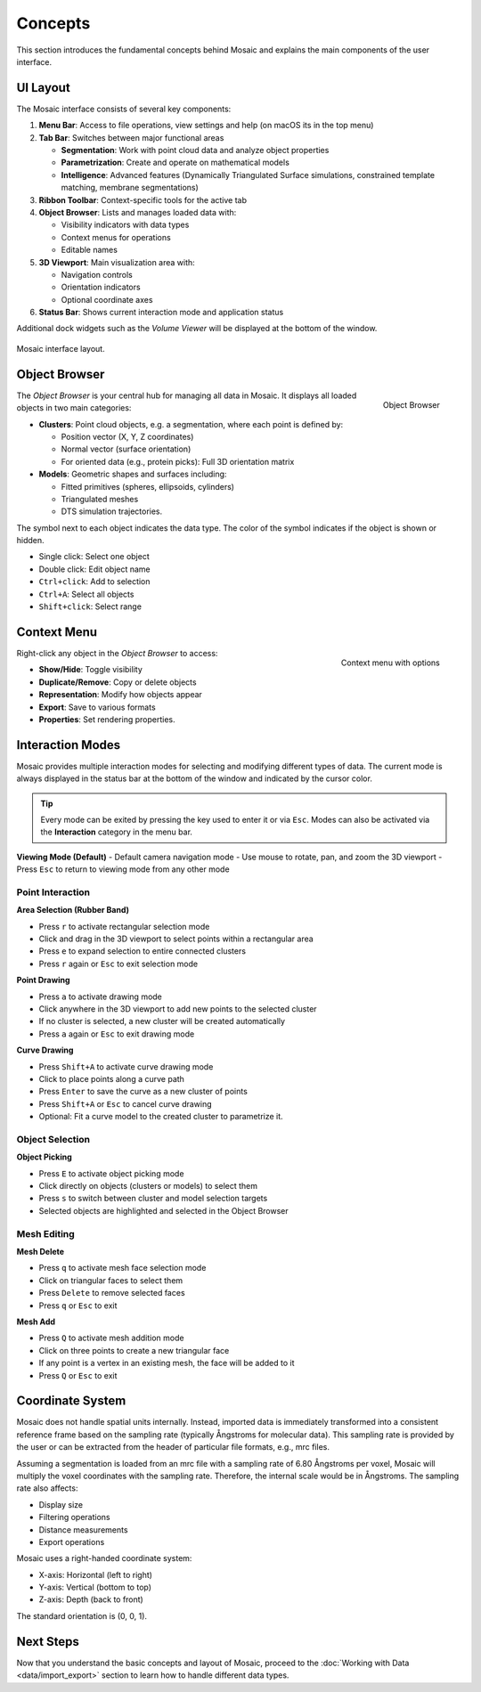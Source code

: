 ========
Concepts
========

This section introduces the fundamental concepts behind Mosaic and explains the main components of the user interface.

UI Layout
---------

The Mosaic interface consists of several key components:

1. **Menu Bar**: Access to file operations, view settings and help (on macOS its in the top menu)
2. **Tab Bar**: Switches between major functional areas

   - **Segmentation**: Work with point cloud data and analyze object properties
   - **Parametrization**: Create and operate on mathematical models
   - **Intelligence**: Advanced features (Dynamically Triangulated Surface simulations, constrained template matching, membrane segmentations)
3. **Ribbon Toolbar**: Context-specific tools for the active tab
4. **Object Browser**: Lists and manages loaded data with:

   - Visibility indicators with data types
   - Context menus for operations
   - Editable names
5. **3D Viewport**: Main visualization area with:

   - Navigation controls
   - Orientation indicators
   - Optional coordinate axes
6. **Status Bar**: Shows current interaction mode and application status

Additional dock widgets such as the *Volume Viewer* will be displayed at the bottom of the window.

.. figure:: ../../_static/tutorial/mosaic_layout.png
   :width: 100%
   :align: center

   Mosaic interface layout.

Object Browser
--------------

.. figure:: ../../_static/tutorial/mosaic_object_browser.png
   :width: 100%
   :align: right

   Object Browser

The *Object Browser* is your central hub for managing all data in Mosaic. It displays all loaded objects in two main categories:

- **Clusters**: Point cloud objects, e.g. a segmentation, where each point is defined by:

  - Position vector (X, Y, Z coordinates)
  - Normal vector (surface orientation)
  - For oriented data (e.g., protein picks): Full 3D orientation matrix

- **Models**: Geometric shapes and surfaces including:

  - Fitted primitives (spheres, ellipsoids, cylinders)
  - Triangulated meshes
  - DTS simulation trajectories.

The symbol next to each object indicates the data type. The color of the symbol indicates if the object is shown or hidden.

- Single click: Select one object
- Double click: Edit object name
- ``Ctrl+click``: Add to selection
- ``Ctrl+A``: Select all objects
- ``Shift+click``: Select range


Context Menu
------------

.. figure:: ../../_static/tutorial/mosaic_context.png
   :width: 50%
   :align: right

   Context menu with options

Right-click any object in the *Object Browser* to access:

- **Show/Hide**: Toggle visibility
- **Duplicate/Remove**: Copy or delete objects
- **Representation**: Modify how objects appear
- **Export**: Save to various formats
- **Properties**: Set rendering properties.


Interaction Modes
-----------------

Mosaic provides multiple interaction modes for selecting and modifying different types of data. The current mode is always displayed in the status bar at the bottom of the window and indicated by the cursor color.

.. tip::
   Every mode can be exited by pressing the key used to enter it or via ``Esc``. Modes can also be activated via the **Interaction** category in the menu bar.


**Viewing Mode (Default)**
- Default camera navigation mode
- Use mouse to rotate, pan, and zoom the 3D viewport
- Press ``Esc`` to return to viewing mode from any other mode

Point Interaction
^^^^^^^^^^^^^^^^^

**Area Selection (Rubber Band)**

- Press ``r`` to activate rectangular selection mode
- Click and drag in the 3D viewport to select points within a rectangular area
- Press ``e`` to expand selection to entire connected clusters
- Press ``r`` again or ``Esc`` to exit selection mode

**Point Drawing**

- Press ``a`` to activate drawing mode
- Click anywhere in the 3D viewport to add new points to the selected cluster
- If no cluster is selected, a new cluster will be created automatically
- Press ``a`` again or ``Esc`` to exit drawing mode

**Curve Drawing**

- Press ``Shift+A`` to activate curve drawing mode
- Click to place points along a curve path
- Press ``Enter`` to save the curve as a new cluster of points
- Press ``Shift+A`` or ``Esc`` to cancel curve drawing
- Optional: Fit a curve model to the created cluster to parametrize it.


Object Selection
^^^^^^^^^^^^^^^^

**Object Picking**

- Press ``E`` to activate object picking mode
- Click directly on objects (clusters or models) to select them
- Press ``s`` to switch between cluster and model selection targets
- Selected objects are highlighted and selected in the Object Browser

Mesh Editing
^^^^^^^^^^^^

**Mesh Delete**

- Press ``q`` to activate mesh face selection mode
- Click on triangular faces to select them
- Press ``Delete`` to remove selected faces
- Press ``q`` or ``Esc`` to exit

**Mesh Add**

- Press ``Q`` to activate mesh addition mode
- Click on three points to create a new triangular face
- If any point is a vertex in an existing mesh, the face will be added to it
- Press ``Q`` or ``Esc`` to exit


Coordinate System
-----------------

Mosaic does not handle spatial units internally. Instead, imported data is immediately transformed into a consistent reference frame based on the sampling rate (typically Ångstroms for molecular data). This sampling rate is provided by the user or can be extracted from the header of particular file formats, e.g., mrc files.

Assuming a segmentation is loaded from an mrc file with a sampling rate of 6.80 Ångstroms per voxel, Mosaic will multiply the voxel coordinates with the sampling rate. Therefore, the internal scale would be in Ångstroms. The sampling rate also affects:

- Display size
- Filtering operations
- Distance measurements
- Export operations

Mosaic uses a right-handed coordinate system:

- X-axis: Horizontal (left to right)
- Y-axis: Vertical (bottom to top)
- Z-axis: Depth (back to front)

The standard orientation is (0, 0, 1).

Next Steps
----------

Now that you understand the basic concepts and layout of Mosaic, proceed to the :doc:`Working with Data <data/import_export>` section to learn how to handle different data types.
